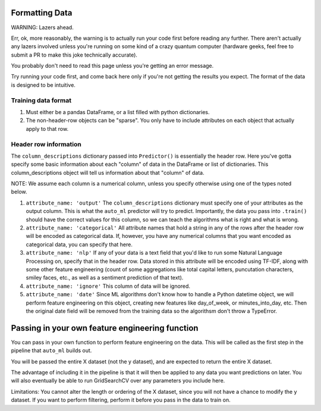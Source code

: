 Formatting Data
===============

WARNING: Lazers ahead.

Err, ok, more reasonably, the warning is to actually run your code first before reading any further. There aren't actually any lazers involved unless you're running on some kind of a crazy quantum computer (hardware geeks, feel free to submit a PR to make this joke technically accurate).


You probably don't need to read this page unless you're getting an error message.

Try running your code first, and come back here only if you're not getting the results you expect. The format of the data is designed to be intuitive.


Training data format
---------------------
#. Must either be a pandas DataFrame, or a list filled with python dictionaries.
#. The non-header-row objects can be "sparse". You only have to include attributes on each object that actually apply to that row.

Header row information
-----------------------
The ``column_descriptions`` dictionary passed into ``Predictor()`` is essentially the header row. Here you've gotta specify some basic information about each "column" of data in the DataFrame or list of dictionaries. This column_descriptions object will tell us information about that "column" of data.

NOTE: We assume each column is a numerical column, unless you specify otherwise using one of the types noted below.

#. ``attribute_name: 'output'`` The ``column_descriptions`` dictionary must specify one of your attributes as the output column. This is what the ``auto_ml`` predictor will try to predict. Importantly, the data you pass into ``.train()`` should have the correct values for this column, so we can teach the algorithms what is right and what is wrong.
#. ``attribute_name: 'categorical'`` All attribute names that hold a string in any of the rows after the header row will be encoded as categorical data. If, however, you have any numerical columns that you want encoded as categorical data, you can specify that here.
#. ``attribute_name: 'nlp'`` If any of your data is a text field that you'd like to run some Natural Language Processing on, specify that in the header row. Data stored in this attribute will be encoded using TF-IDF, along with some other feature engineering (count of some aggregations like total capital letters, puncutation characters, smiley faces, etc., as well as a sentiment prediction of that text).
#. ``attribute_name: 'ignore'`` This column of data will be ignored.
#. ``attribute_name: 'date'`` Since ML algorithms don't know how to handle a Python datetime object, we will perform feature engineering on this object, creating new features like day_of_week, or minutes_into_day, etc. Then the original date field will be removed from the training data so the algorithsm don't throw a TypeError.


Passing in your own feature engineering function
=================================================

You can pass in your own function to perform feature engineering on the data. This will be called as the first step in the pipeline that ``auto_ml`` builds out.

You will be passed the entire X dataset (not the y dataset), and are expected to return the entire X dataset.

The advantage of including it in the pipeline is that it will then be applied to any data you want predictions on later. You will also eventually be able to run GridSearchCV over any parameters you include here.

Limitations:
You cannot alter the length or ordering of the X dataset, since you will not have a chance to modify the y dataset. If you want to perform filtering, perform it before you pass in the data to train on.
